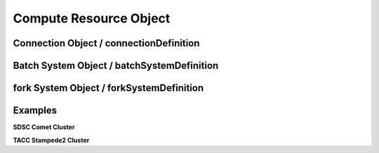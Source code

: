 ===================================================
Compute Resource Object
===================================================

.. jsonschema:: ../../schema/resources-schema.json#/definitions/computeDefinition

---------------------------------------------------
Connection Object / connectionDefinition
---------------------------------------------------

.. jsonschema:: ../../schema/resources-schema.json#/definitions/connectionDefinition
  :lift_description: True

---------------------------------------------------
Batch System Object / batchSystemDefinition
---------------------------------------------------

.. jsonschema:: ../../schema/resources-schema.json#/definitions/batchSystemDefinition
  :lift_description: True

---------------------------------------------------
fork System Object / forkSystemDefinition
---------------------------------------------------

.. jsonschema:: ../../schema/resources-schema.json#/definitions/forkSystemDefinition
  :lift_description: True

---------------------------------------------------
Examples
---------------------------------------------------

**SDSC Comet Cluster**

.. literalinclude :: ../../data/comet.sdsc.xsede.json
  :language: javascript


**TACC Stampede2 Cluster**

.. literalinclude :: ../../data/stampede2.tacc.xsede.json
  :language: javascript
